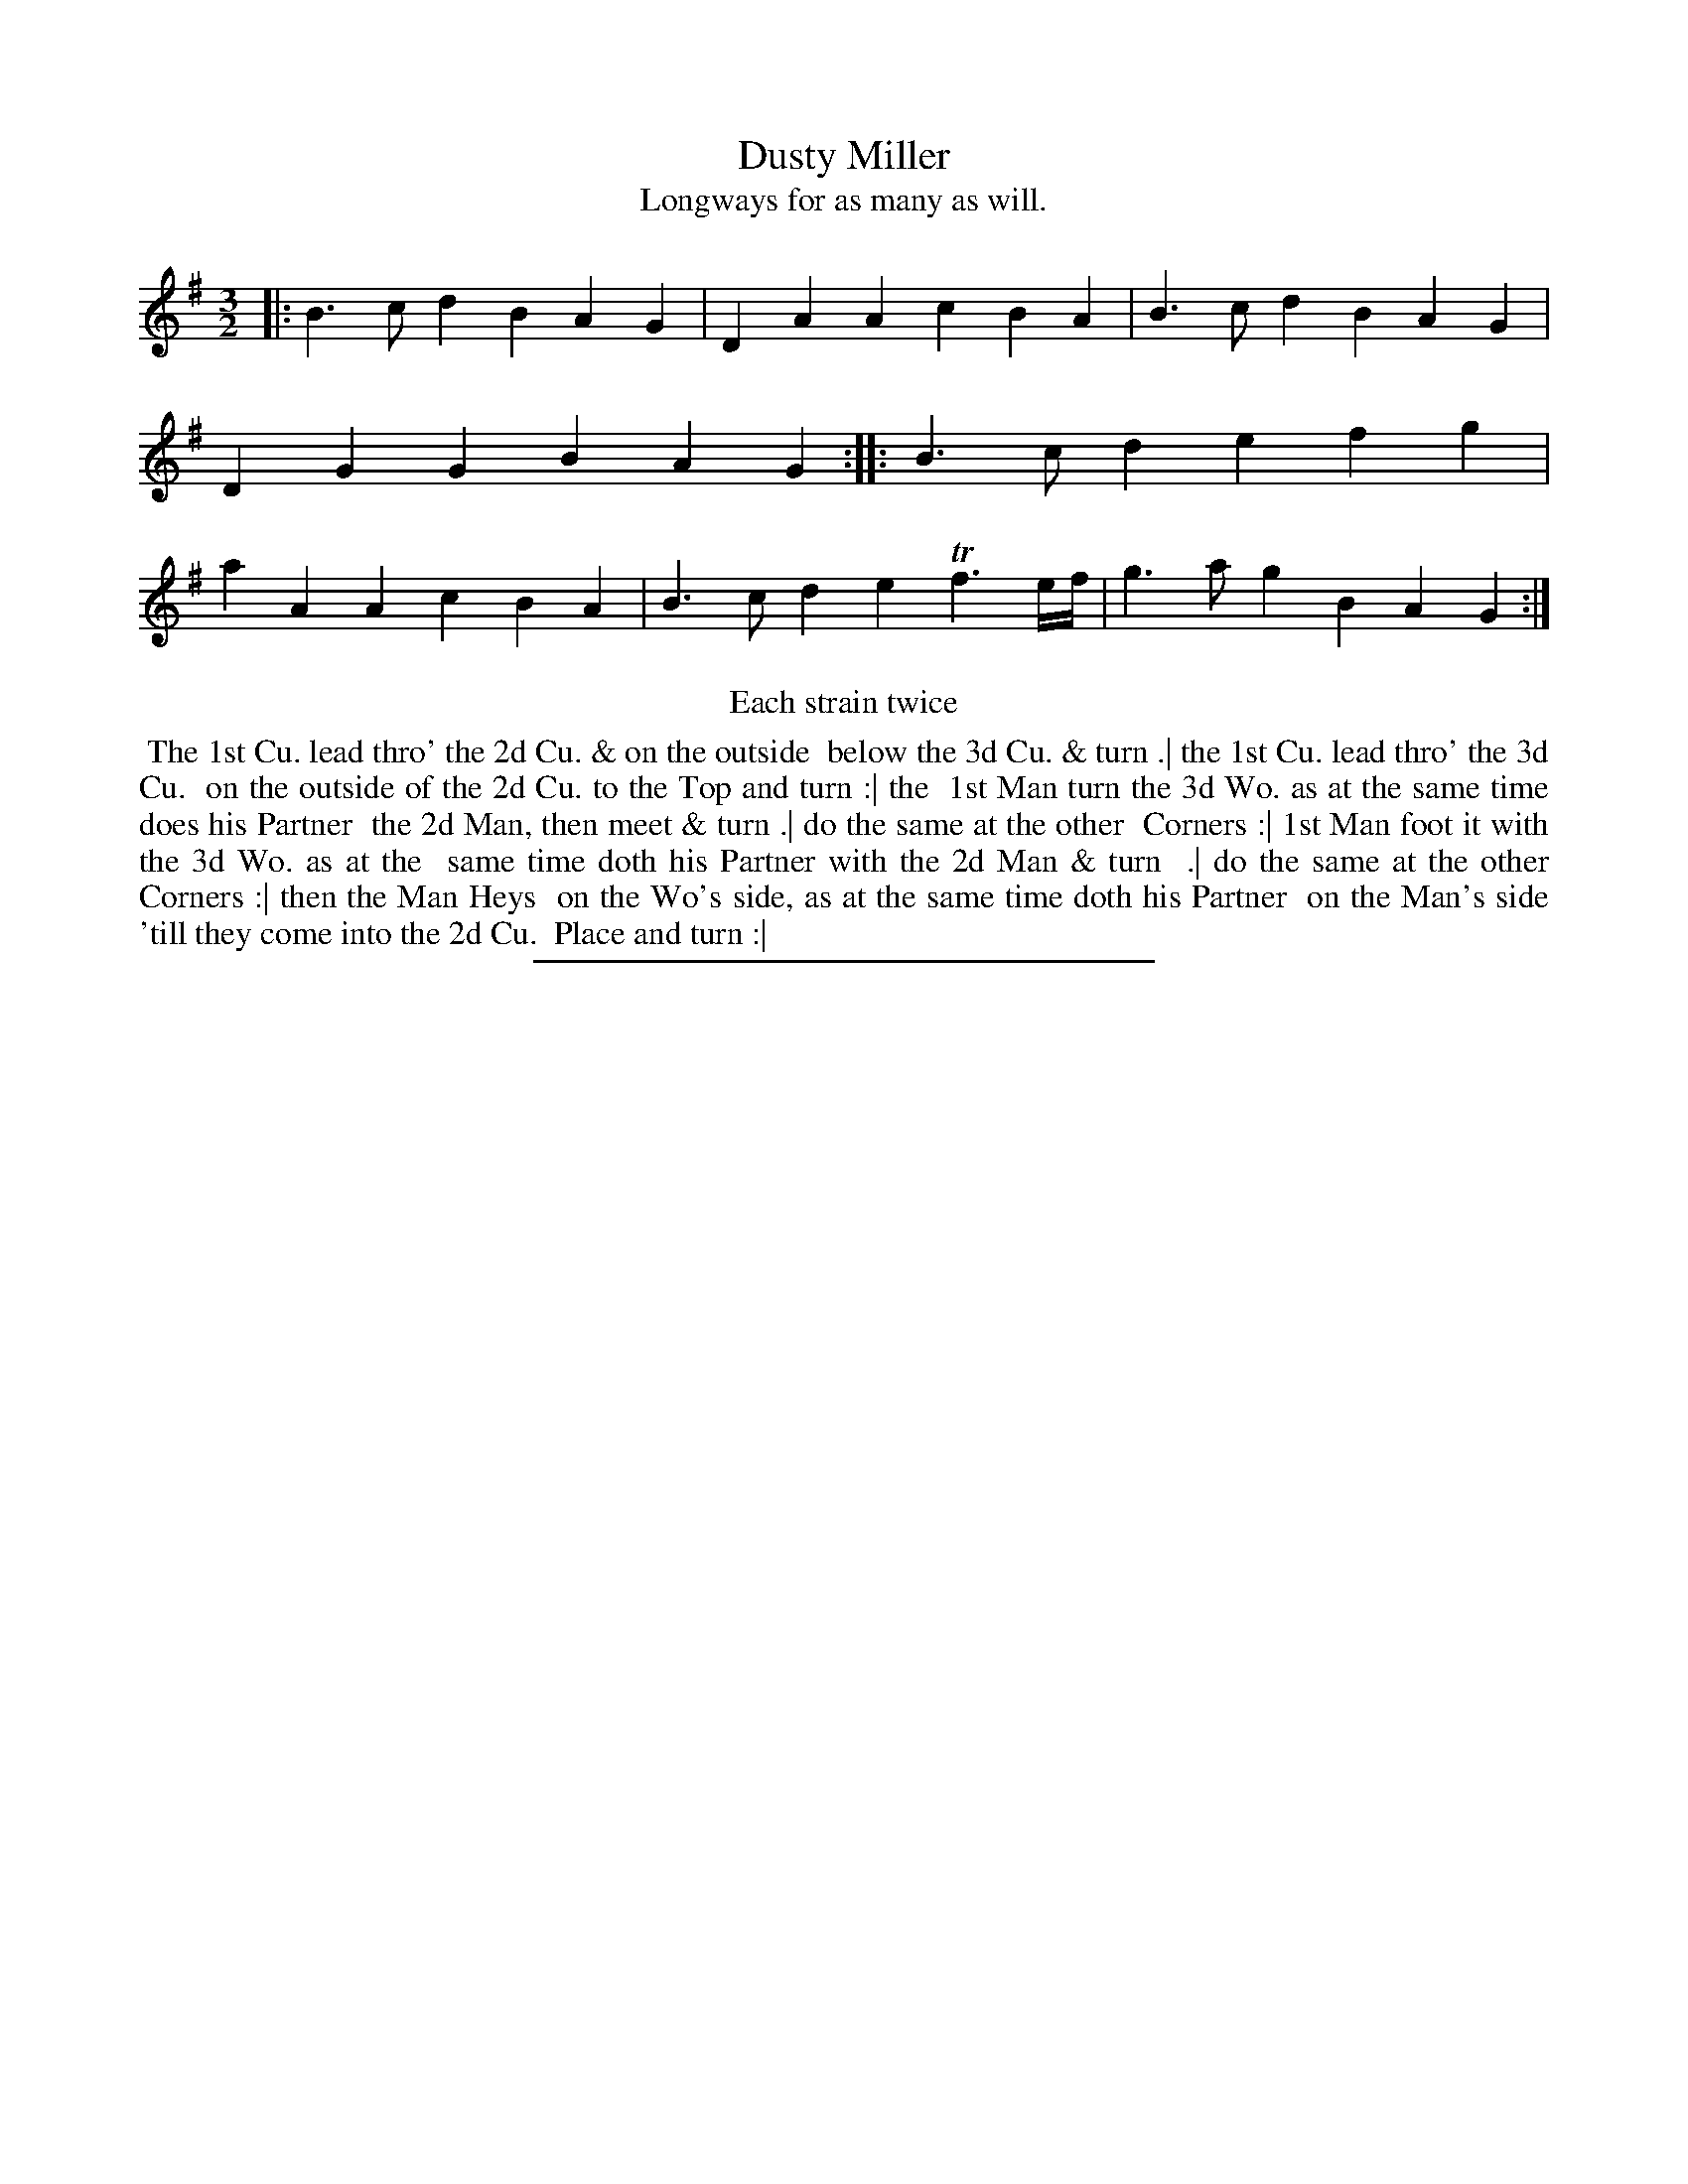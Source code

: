 X: 47
T: Dusty Miller
T: Longways for as many as will.
%R: jig
B: Daniel Wright "Wright's Compleat Collection of Celebrated Country Dances" 1740 p.24
S: http://library.efdss.org/cgi-bin/dancebooks.cgi
Z: 2014 John Chambers <jc:trillian.mit.edu>
N: Repeats added to match the "Each strain twice".
M: 3/2
L: 1/4
K: G
% - - - - - - - - - - - - - - - - - - - - - - - - -
|: B>cd BAG | DAA cBA | B>cd BAG | DGG BAG :|\
|: B>cd efg | aAA cBA | B>cd eTf3/e//f// | g>ag BAG :|
% - - - - - - - - - - - - - - - - - - - - - - - - -
%%center Each strain twice
%%begintext align
%% The 1st Cu. lead thro' the 2d Cu. & on the outside
%% below the 3d Cu. & turn .| the 1st Cu. lead thro' the 3d Cu.
%% on the outside of the 2d Cu. to the Top and turn :| the
%% 1st Man turn the 3d Wo. as at the same time does his Partner
%% the 2d Man, then meet & turn .| do the same at the other
%% Corners :| 1st Man foot it with the 3d Wo. as at the
%% same time doth his Partner with the 2d Man & turn
%% .| do the same at the other Corners :| then the Man Heys
%% on the Wo's side, as at the same time doth his Partner
%% on the Man's side 'till they come into the 2d Cu.
%% Place  and turn :|
%%endtext
% - - - - - - - - - - - - - - - - - - - - - - - - -
%%sep 2 4 300
